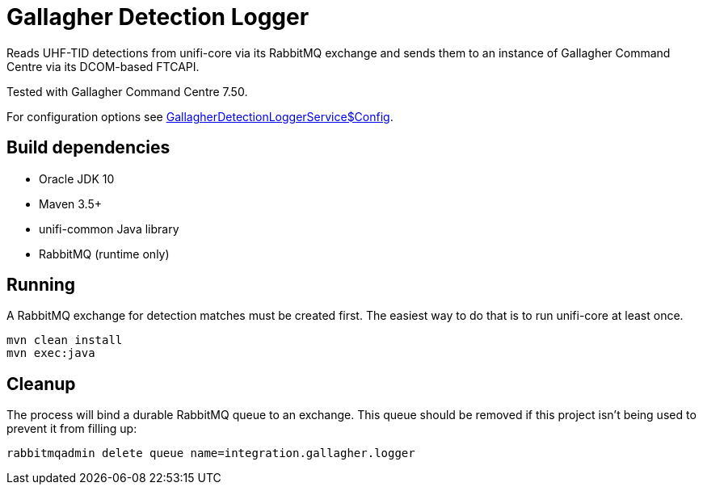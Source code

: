 = Gallagher Detection Logger

Reads UHF-TID detections from unifi-core via its RabbitMQ exchange and sends
them to an instance of Gallagher Command Centre via its DCOM-based FTCAPI.

Tested with Gallagher Command Centre 7.50.

For configuration options see link:src/main/id/unifi/service/demo/gallagher/GallagherDetectionLoggerService.java[GallagherDetectionLoggerService$Config].

== Build dependencies

- Oracle JDK 10
- Maven 3.5+
- unifi-common Java library
- RabbitMQ (runtime only)

== Running

A RabbitMQ exchange for detection matches must be created first.
The easiest way to do that is to run unifi-core at least once.

    mvn clean install
    mvn exec:java

== Cleanup

The process will bind a durable RabbitMQ queue to an exchange.
This queue should be removed if this project isn't being used to prevent it from
filling up:

    rabbitmqadmin delete queue name=integration.gallagher.logger

